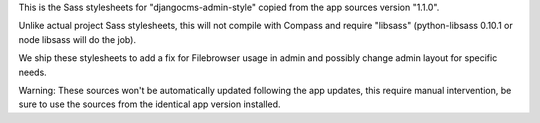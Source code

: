 This is the Sass stylesheets for "djangocms-admin-style" copied from the app sources version "1.1.0".

Unlike actual project Sass stylesheets, this will not compile with Compass and require "libsass" (python-libsass 0.10.1 or node libsass will do the job).

We ship these stylesheets to add a fix for Filebrowser usage in admin and possibly change admin layout for specific needs.

Warning: These sources won't be automatically updated following the app updates, this require manual intervention, be sure to use the sources from the identical app version installed.